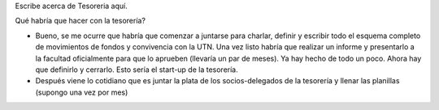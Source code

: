 Escribe acerca de Tesoreria aquí.

Qué habría que hacer con la tesorería? 

* Bueno, se me ocurre que habría que comenzar a juntarse para charlar, definir y escribir todo el esquema completo de movimientos de fondos y convivencia con la UTN. Una vez listo habría que realizar un informe y presentarlo a la facultad oficialmente para que lo aprueben (llevaría un par de meses). Ya hay hecho de todo un poco. Ahora hay que definirlo y cerrarlo. Esto sería el start-up de la tesorería.

* Después viene lo cotidiano que es juntar la plata de los socios-delegados de la tesorería y llenar las planillas (supongo una vez por mes)

